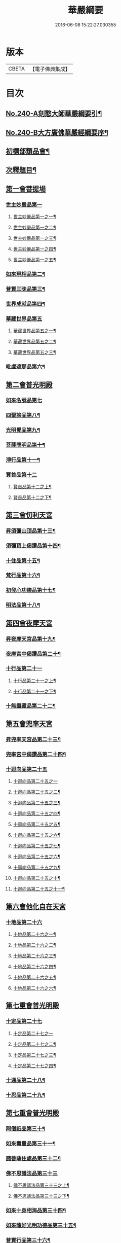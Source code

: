 #+TITLE: 華嚴綱要 
#+DATE: 2016-06-08 15:22:27.030355

* 版本
 |     CBETA|【電子佛典集成】|

* 目次
** [[file:KR6e0124_001.txt::001-0486a1][No.240-A刻憨大師華嚴綱要引¶]]
** [[file:KR6e0124_001.txt::001-0486b4][No.240-B大方廣佛華嚴經綱要序¶]]
** [[file:KR6e0124_001.txt::001-0487c6][初標部類品會¶]]
** [[file:KR6e0124_001.txt::001-0489b4][次釋題目¶]]
** [[file:KR6e0124_001.txt::001-0489b23][第一會菩提場]]
*** [[file:KR6e0124_001.txt::001-0489c1][世主妙嚴品第一]]
**** [[file:KR6e0124_001.txt::001-0489c2][世主妙嚴品第一之一¶]]
**** [[file:KR6e0124_002.txt::002-0494a9][世主妙嚴品第一之二¶]]
**** [[file:KR6e0124_003.txt::003-0500a8][世主妙嚴品第一之三¶]]
**** [[file:KR6e0124_004.txt::004-0506a5][世主妙嚴品第一之四¶]]
**** [[file:KR6e0124_005.txt::005-0512b13][世主妙嚴品第一之五¶]]
*** [[file:KR6e0124_006.txt::006-0518a8][如來現相品第二¶]]
*** [[file:KR6e0124_007.txt::007-0526a18][普賢三昧品第三¶]]
*** [[file:KR6e0124_007.txt::007-0528b18][世界成就品第四¶]]
*** [[file:KR6e0124_008.txt::008-0534c19][華藏世界品第五]]
**** [[file:KR6e0124_008.txt::008-0534c20][華藏世界品第五之一¶]]
**** [[file:KR6e0124_009.txt::009-0541c13][華藏世界品第五之二¶]]
**** [[file:KR6e0124_010.txt::010-0547a5][華藏世界品第五之三¶]]
*** [[file:KR6e0124_011.txt::011-0552b3][毗盧遮那品第六¶]]
** [[file:KR6e0124_012.txt::012-0558a16][第二會普光明殿]]
*** [[file:KR6e0124_012.txt::012-0558a20][如來名號品第七]]
*** [[file:KR6e0124_012.txt::012-0562b7][四聖諦品第八¶]]
*** [[file:KR6e0124_013.txt::013-0565a10][光明覺品第九¶]]
*** [[file:KR6e0124_013.txt::013-0569c23][菩薩問明品第十¶]]
*** [[file:KR6e0124_014.txt::014-0573b18][淨行品第十一¶]]
*** [[file:KR6e0124_014.txt::014-0578b1][賢首品第十二]]
**** [[file:KR6e0124_014.txt::014-0578b2][賢首品第十二之上¶]]
**** [[file:KR6e0124_015.txt::015-0584a9][賢首品第十二之下¶]]
** [[file:KR6e0124_016.txt::016-0591c14][第三會忉利天宮]]
*** [[file:KR6e0124_016.txt::016-0591c20][昇須彌山頂品第十三¶]]
*** [[file:KR6e0124_016.txt::016-0593a8][須彌頂上偈讚品第十四¶]]
*** [[file:KR6e0124_016.txt::016-0595c17][十住品第十五¶]]
*** [[file:KR6e0124_017.txt::017-0602a9][梵行品第十六¶]]
*** [[file:KR6e0124_017.txt::017-0604a9][初發心功德品第十七¶]]
*** [[file:KR6e0124_018.txt::018-0612b19][明法品第十八¶]]
** [[file:KR6e0124_019.txt::019-0618c19][第四會夜摩天宮]]
*** [[file:KR6e0124_019.txt::019-0619a5][昇夜摩天宮品第十九¶]]
*** [[file:KR6e0124_019.txt::019-0619c23][夜摩宮中偈讚品第二十¶]]
*** [[file:KR6e0124_019.txt::019-0622c6][十行品第二十一]]
**** [[file:KR6e0124_019.txt::019-0622c7][十行品第二十一之上¶]]
**** [[file:KR6e0124_020.txt::020-0627c8][十行品第二十一之下¶]]
*** [[file:KR6e0124_021.txt::021-0635c5][十無盡藏品第二十二¶]]
** [[file:KR6e0124_022.txt::022-0642c4][第五會兜率天宮]]
*** [[file:KR6e0124_022.txt::022-0642c9][昇兜率天宮品第二十三¶]]
*** [[file:KR6e0124_023.txt::023-0652b18][兜率宮中偈讚品第二十四¶]]
*** [[file:KR6e0124_023.txt::023-0656a24][十迴向品第二十五]]
**** [[file:KR6e0124_023.txt::023-0656a24][十迴向品第二十五之一]]
**** [[file:KR6e0124_024.txt::024-0661a5][十迴向品第二十五之二¶]]
**** [[file:KR6e0124_025.txt::025-0669a14][十迴向品第二十五之三¶]]
**** [[file:KR6e0124_026.txt::026-0677a16][十迴向品第二十五之四¶]]
**** [[file:KR6e0124_027.txt::027-0683a15][十迴向品第二十五之五¶]]
**** [[file:KR6e0124_028.txt::028-0690a11][十迴向品第二十五之六¶]]
**** [[file:KR6e0124_029.txt::029-0698c18][十迴向品第二十五之七¶]]
**** [[file:KR6e0124_030.txt::030-0705a6][十迴向品第二十五之六¶]]
**** [[file:KR6e0124_031.txt::031-0712a9][十迴向品第二十五之九¶]]
**** [[file:KR6e0124_032.txt::032-0720b16][十迴向品第二十五之十¶]]
**** [[file:KR6e0124_033.txt::033-0727a12][十迴向品第二十五之十一¶]]
** [[file:KR6e0124_034.txt::034-0733a4][第六會他化自在天宮]]
*** [[file:KR6e0124_034.txt::034-0733a5][十地品第二十六]]
**** [[file:KR6e0124_034.txt::034-0733a6][十地品第二十六之一¶]]
**** [[file:KR6e0124_035.txt::035-0754c5][十地品第二十六之二¶]]
**** [[file:KR6e0124_036.txt::036-0771a5][十地品第二十六之三¶]]
**** [[file:KR6e0124_037.txt::037-0786a5][十地品第二十六之四¶]]
**** [[file:KR6e0124_038.txt::038-0809c9][十地品第二十六之五¶]]
**** [[file:KR6e0124_039.txt::039-0832b5][十地品第二十六之六¶]]
** [[file:KR6e0124_040.txt::040-0846c11][第七重會普光明殿]]
*** [[file:KR6e0124_040.txt::040-0846c19][十定品第二十七]]
**** [[file:KR6e0124_040.txt::040-0846c19][十定品第二十七之一]]
**** [[file:KR6e0124_041.txt::041-0855c14][十定品第二十七之二¶]]
**** [[file:KR6e0124_042.txt::042-0861c9][十定品第二十七之三¶]]
**** [[file:KR6e0124_043.txt::043-0868c5][十定品第二十七之四¶]]
*** [[file:KR6e0124_044.txt::044-0879c18][十通品第二十八¶]]
*** [[file:KR6e0124_044.txt::044-0885b3][十忍品第二十九¶]]
** [[file:KR6e0124_045.txt::045-0001a5][第七重會普光明殿]]
*** [[file:KR6e0124_045.txt::045-0001a6][阿僧祇品第三十¶]]
*** [[file:KR6e0124_045.txt::045-0006c13][如來壽量品第三十一¶]]
*** [[file:KR6e0124_045.txt::045-0007a22][諸菩薩住處品第三十二¶]]
*** [[file:KR6e0124_046.txt::046-0009a16][佛不思議法品第三十三]]
**** [[file:KR6e0124_046.txt::046-0009a17][佛不思議法品第三十三之上¶]]
**** [[file:KR6e0124_047.txt::047-0017b5][佛不思議法品第三十三之下¶]]
*** [[file:KR6e0124_048.txt::048-0024b17][如來十身相海品第三十四¶]]
*** [[file:KR6e0124_048.txt::048-0030c23][如來隨好光明功德品第三十五¶]]
*** [[file:KR6e0124_049.txt::049-0036c10][普賢行品第三十六¶]]
*** [[file:KR6e0124_050.txt::050-0043a4][如來出現品第三十七]]
**** [[file:KR6e0124_050.txt::050-0043a5][如來出現品第三十七之一¶]]
**** [[file:KR6e0124_051.txt::051-0054c17][如來出現品第三十七之二¶]]
**** [[file:KR6e0124_052.txt::052-0065b19][如來出現品第三十七之三¶]]
** [[file:KR6e0124_053.txt::053-0079b8][第八三會普光明殿]]
*** [[file:KR6e0124_053.txt::053-0079b11][離世間品第三十八]]
**** [[file:KR6e0124_053.txt::053-0079b12][離世間品第三十八之一¶]]
**** [[file:KR6e0124_054.txt::054-0085c15][離世間品第三十八之二¶]]
**** [[file:KR6e0124_055.txt::055-0094a3][離世間品第三十八之三¶]]
**** [[file:KR6e0124_056.txt::056-0101c8][離世間品第三十八之四¶]]
**** [[file:KR6e0124_057.txt::057-0109c11][離世間品第三十八之五¶]]
**** [[file:KR6e0124_058.txt::058-0117a18][離世間品第三十八之六¶]]
**** [[file:KR6e0124_059.txt::059-0122a4][離世間品第三十八之七¶]]
** [[file:KR6e0124_060.txt::060-0126c2][第九逝多園林重閣會說¶]]
*** [[file:KR6e0124_060.txt::060-0126c2][入法界品第三十九]]
**** [[file:KR6e0124_060.txt::060-0126c3][入法界品第三十九之一¶]]
**** [[file:KR6e0124_061.txt::061-0139a6][入法界品第三十九之二¶]]
**** [[file:KR6e0124_062.txt::062-0146c19][入法界品第三十九之三¶]]
**** [[file:KR6e0124_063.txt::063-0154c17][入法界品第三十九之四¶]]
**** [[file:KR6e0124_064.txt::064-0162b12][入法界品第三十九之五¶]]
**** [[file:KR6e0124_065.txt::065-0169b15][入法界品第三十九之六¶]]
**** [[file:KR6e0124_066.txt::066-0177a8][入法界品第三十九之七¶]]
**** [[file:KR6e0124_067.txt::067-0186a7][入法界品第三十九之八¶]]
**** [[file:KR6e0124_068.txt::068-0193b6][入法界品第三十九之九¶]]
**** [[file:KR6e0124_069.txt::069-0202c16][入法界品第三十九之十¶]]
**** [[file:KR6e0124_070.txt::070-0209c11][入法界品第三十九之十一¶]]
**** [[file:KR6e0124_071.txt::071-0216c20][入法界品第三十九之十二]]
**** [[file:KR6e0124_072.txt::072-0226a6][入法界品第三十九之十三¶]]
**** [[file:KR6e0124_073.txt::073-0233b2][入法界品第三十九之十四¶]]
**** [[file:KR6e0124_074.txt::074-0240b20][入法界品第三十九之十五¶]]
**** [[file:KR6e0124_075.txt::075-0245c5][入法界品第三十九之十六¶]]
**** [[file:KR6e0124_076.txt::076-0255c12][入法界品第三十九之十七¶]]
**** [[file:KR6e0124_077.txt::077-0267b12][入法界品第三十九之十八¶]]
**** [[file:KR6e0124_078.txt::078-0277a20][入法界品第三十九之十九¶]]
**** [[file:KR6e0124_079.txt::079-0284b20][入法界品第三十九之二十]]
**** [[file:KR6e0124_080.txt::080-0290b17][入法界品第三十九之二十一¶]]

* 卷
[[file:KR6e0124_001.txt][華嚴綱要 1]]
[[file:KR6e0124_002.txt][華嚴綱要 2]]
[[file:KR6e0124_003.txt][華嚴綱要 3]]
[[file:KR6e0124_004.txt][華嚴綱要 4]]
[[file:KR6e0124_005.txt][華嚴綱要 5]]
[[file:KR6e0124_006.txt][華嚴綱要 6]]
[[file:KR6e0124_007.txt][華嚴綱要 7]]
[[file:KR6e0124_008.txt][華嚴綱要 8]]
[[file:KR6e0124_009.txt][華嚴綱要 9]]
[[file:KR6e0124_010.txt][華嚴綱要 10]]
[[file:KR6e0124_011.txt][華嚴綱要 11]]
[[file:KR6e0124_012.txt][華嚴綱要 12]]
[[file:KR6e0124_013.txt][華嚴綱要 13]]
[[file:KR6e0124_014.txt][華嚴綱要 14]]
[[file:KR6e0124_015.txt][華嚴綱要 15]]
[[file:KR6e0124_016.txt][華嚴綱要 16]]
[[file:KR6e0124_017.txt][華嚴綱要 17]]
[[file:KR6e0124_018.txt][華嚴綱要 18]]
[[file:KR6e0124_019.txt][華嚴綱要 19]]
[[file:KR6e0124_020.txt][華嚴綱要 20]]
[[file:KR6e0124_021.txt][華嚴綱要 21]]
[[file:KR6e0124_022.txt][華嚴綱要 22]]
[[file:KR6e0124_023.txt][華嚴綱要 23]]
[[file:KR6e0124_024.txt][華嚴綱要 24]]
[[file:KR6e0124_025.txt][華嚴綱要 25]]
[[file:KR6e0124_026.txt][華嚴綱要 26]]
[[file:KR6e0124_027.txt][華嚴綱要 27]]
[[file:KR6e0124_028.txt][華嚴綱要 28]]
[[file:KR6e0124_029.txt][華嚴綱要 29]]
[[file:KR6e0124_030.txt][華嚴綱要 30]]
[[file:KR6e0124_031.txt][華嚴綱要 31]]
[[file:KR6e0124_032.txt][華嚴綱要 32]]
[[file:KR6e0124_033.txt][華嚴綱要 33]]
[[file:KR6e0124_034.txt][華嚴綱要 34]]
[[file:KR6e0124_035.txt][華嚴綱要 35]]
[[file:KR6e0124_036.txt][華嚴綱要 36]]
[[file:KR6e0124_037.txt][華嚴綱要 37]]
[[file:KR6e0124_038.txt][華嚴綱要 38]]
[[file:KR6e0124_039.txt][華嚴綱要 39]]
[[file:KR6e0124_040.txt][華嚴綱要 40]]
[[file:KR6e0124_041.txt][華嚴綱要 41]]
[[file:KR6e0124_042.txt][華嚴綱要 42]]
[[file:KR6e0124_043.txt][華嚴綱要 43]]
[[file:KR6e0124_044.txt][華嚴綱要 44]]
[[file:KR6e0124_045.txt][華嚴綱要 45]]
[[file:KR6e0124_046.txt][華嚴綱要 46]]
[[file:KR6e0124_047.txt][華嚴綱要 47]]
[[file:KR6e0124_048.txt][華嚴綱要 48]]
[[file:KR6e0124_049.txt][華嚴綱要 49]]
[[file:KR6e0124_050.txt][華嚴綱要 50]]
[[file:KR6e0124_051.txt][華嚴綱要 51]]
[[file:KR6e0124_052.txt][華嚴綱要 52]]
[[file:KR6e0124_053.txt][華嚴綱要 53]]
[[file:KR6e0124_054.txt][華嚴綱要 54]]
[[file:KR6e0124_055.txt][華嚴綱要 55]]
[[file:KR6e0124_056.txt][華嚴綱要 56]]
[[file:KR6e0124_057.txt][華嚴綱要 57]]
[[file:KR6e0124_058.txt][華嚴綱要 58]]
[[file:KR6e0124_059.txt][華嚴綱要 59]]
[[file:KR6e0124_060.txt][華嚴綱要 60]]
[[file:KR6e0124_061.txt][華嚴綱要 61]]
[[file:KR6e0124_062.txt][華嚴綱要 62]]
[[file:KR6e0124_063.txt][華嚴綱要 63]]
[[file:KR6e0124_064.txt][華嚴綱要 64]]
[[file:KR6e0124_065.txt][華嚴綱要 65]]
[[file:KR6e0124_066.txt][華嚴綱要 66]]
[[file:KR6e0124_067.txt][華嚴綱要 67]]
[[file:KR6e0124_068.txt][華嚴綱要 68]]
[[file:KR6e0124_069.txt][華嚴綱要 69]]
[[file:KR6e0124_070.txt][華嚴綱要 70]]
[[file:KR6e0124_071.txt][華嚴綱要 71]]
[[file:KR6e0124_072.txt][華嚴綱要 72]]
[[file:KR6e0124_073.txt][華嚴綱要 73]]
[[file:KR6e0124_074.txt][華嚴綱要 74]]
[[file:KR6e0124_075.txt][華嚴綱要 75]]
[[file:KR6e0124_076.txt][華嚴綱要 76]]
[[file:KR6e0124_077.txt][華嚴綱要 77]]
[[file:KR6e0124_078.txt][華嚴綱要 78]]
[[file:KR6e0124_079.txt][華嚴綱要 79]]
[[file:KR6e0124_080.txt][華嚴綱要 80]]

